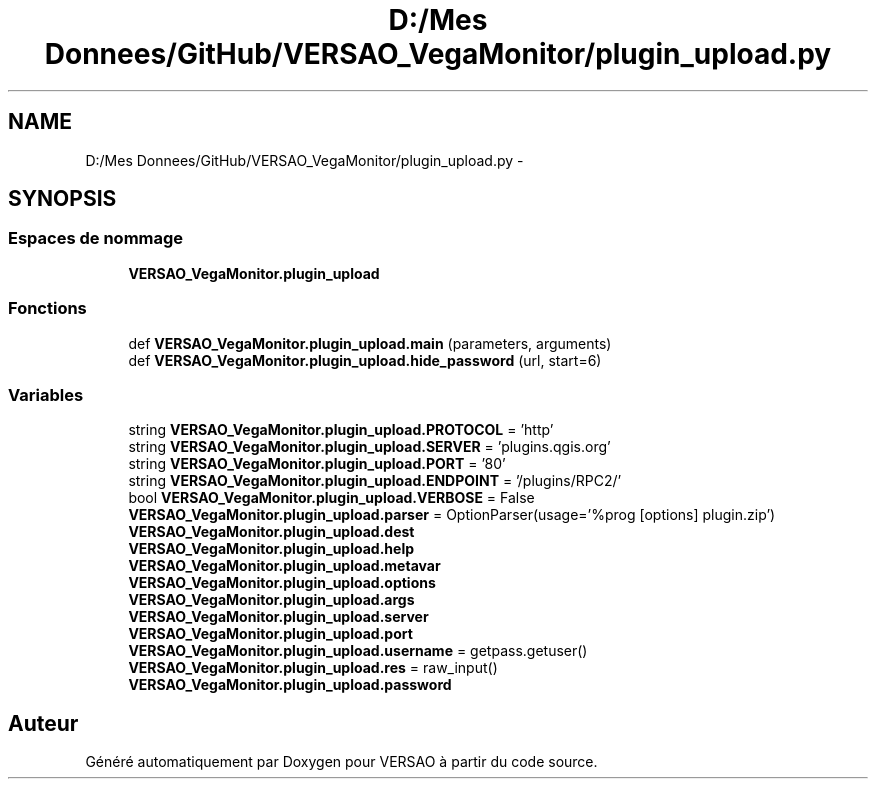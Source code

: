 .TH "D:/Mes Donnees/GitHub/VERSAO_VegaMonitor/plugin_upload.py" 3 "Mercredi 3 Août 2016" "VERSAO" \" -*- nroff -*-
.ad l
.nh
.SH NAME
D:/Mes Donnees/GitHub/VERSAO_VegaMonitor/plugin_upload.py \- 
.SH SYNOPSIS
.br
.PP
.SS "Espaces de nommage"

.in +1c
.ti -1c
.RI " \fBVERSAO_VegaMonitor\&.plugin_upload\fP"
.br
.in -1c
.SS "Fonctions"

.in +1c
.ti -1c
.RI "def \fBVERSAO_VegaMonitor\&.plugin_upload\&.main\fP (parameters, arguments)"
.br
.ti -1c
.RI "def \fBVERSAO_VegaMonitor\&.plugin_upload\&.hide_password\fP (url, start=6)"
.br
.in -1c
.SS "Variables"

.in +1c
.ti -1c
.RI "string \fBVERSAO_VegaMonitor\&.plugin_upload\&.PROTOCOL\fP = 'http'"
.br
.ti -1c
.RI "string \fBVERSAO_VegaMonitor\&.plugin_upload\&.SERVER\fP = 'plugins\&.qgis\&.org'"
.br
.ti -1c
.RI "string \fBVERSAO_VegaMonitor\&.plugin_upload\&.PORT\fP = '80'"
.br
.ti -1c
.RI "string \fBVERSAO_VegaMonitor\&.plugin_upload\&.ENDPOINT\fP = '/plugins/RPC2/'"
.br
.ti -1c
.RI "bool \fBVERSAO_VegaMonitor\&.plugin_upload\&.VERBOSE\fP = False"
.br
.ti -1c
.RI "\fBVERSAO_VegaMonitor\&.plugin_upload\&.parser\fP = OptionParser(usage='%prog [options] plugin\&.zip')"
.br
.ti -1c
.RI "\fBVERSAO_VegaMonitor\&.plugin_upload\&.dest\fP"
.br
.ti -1c
.RI "\fBVERSAO_VegaMonitor\&.plugin_upload\&.help\fP"
.br
.ti -1c
.RI "\fBVERSAO_VegaMonitor\&.plugin_upload\&.metavar\fP"
.br
.ti -1c
.RI "\fBVERSAO_VegaMonitor\&.plugin_upload\&.options\fP"
.br
.ti -1c
.RI "\fBVERSAO_VegaMonitor\&.plugin_upload\&.args\fP"
.br
.ti -1c
.RI "\fBVERSAO_VegaMonitor\&.plugin_upload\&.server\fP"
.br
.ti -1c
.RI "\fBVERSAO_VegaMonitor\&.plugin_upload\&.port\fP"
.br
.ti -1c
.RI "\fBVERSAO_VegaMonitor\&.plugin_upload\&.username\fP = getpass\&.getuser()"
.br
.ti -1c
.RI "\fBVERSAO_VegaMonitor\&.plugin_upload\&.res\fP = raw_input()"
.br
.ti -1c
.RI "\fBVERSAO_VegaMonitor\&.plugin_upload\&.password\fP"
.br
.in -1c
.SH "Auteur"
.PP 
Généré automatiquement par Doxygen pour VERSAO à partir du code source\&.

